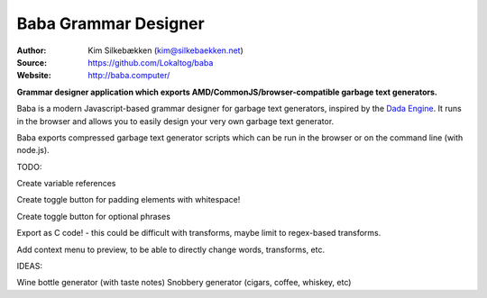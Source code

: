 Baba Grammar Designer
=====================

:Author: Kim Silkebækken (kim@silkebaekken.net)
:Source: https://github.com/Lokaltog/baba
:Website: http://baba.computer/

**Grammar designer application which exports AMD/CommonJS/browser-compatible garbage
text generators.**

Baba is a modern Javascript-based grammar designer for garbage text generators,
inspired by the `Dada Engine <http://dev.null.org/dadaengine/>`_. It runs in the
browser and allows you to easily design your very own garbage text generator.

Baba exports compressed garbage text generator scripts which can be run in the
browser or on the command line (with node.js).

TODO:

Create variable references

Create toggle button for padding elements with whitespace!

Create toggle button for optional phrases

Export as C code! - this could be difficult with transforms, maybe limit to regex-based transforms.

Add context menu to preview, to be able to directly change words, transforms, etc.

IDEAS:

Wine bottle generator (with taste notes)
Snobbery generator (cigars, coffee, whiskey, etc)
